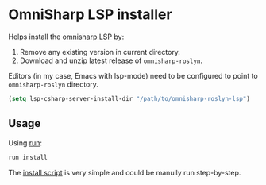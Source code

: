 * OmniSharp LSP installer

Helps install the [[https://github.com/OmniSharp/omnisharp-roslyn][omnisharp LSP]] by:

1. Remove any existing version in current directory.
2. Download and unzip latest release of =omnisharp-roslyn=.

Editors (in my case, Emacs with lsp-mode) need to be configured to point to
=omnisharp-roslyn= directory.

#+begin_src emacs-lisp
(setq lsp-csharp-server-install-dir "/path/to/omnisharp-roslyn-lsp")
#+end_src

** Usage

Using [[https://github.com/TekWizely/run][run]]:

#+begin_src sh
run install
#+end_src

The [[file:Runfile][install script]] is very simple and could be manully run step-by-step.
